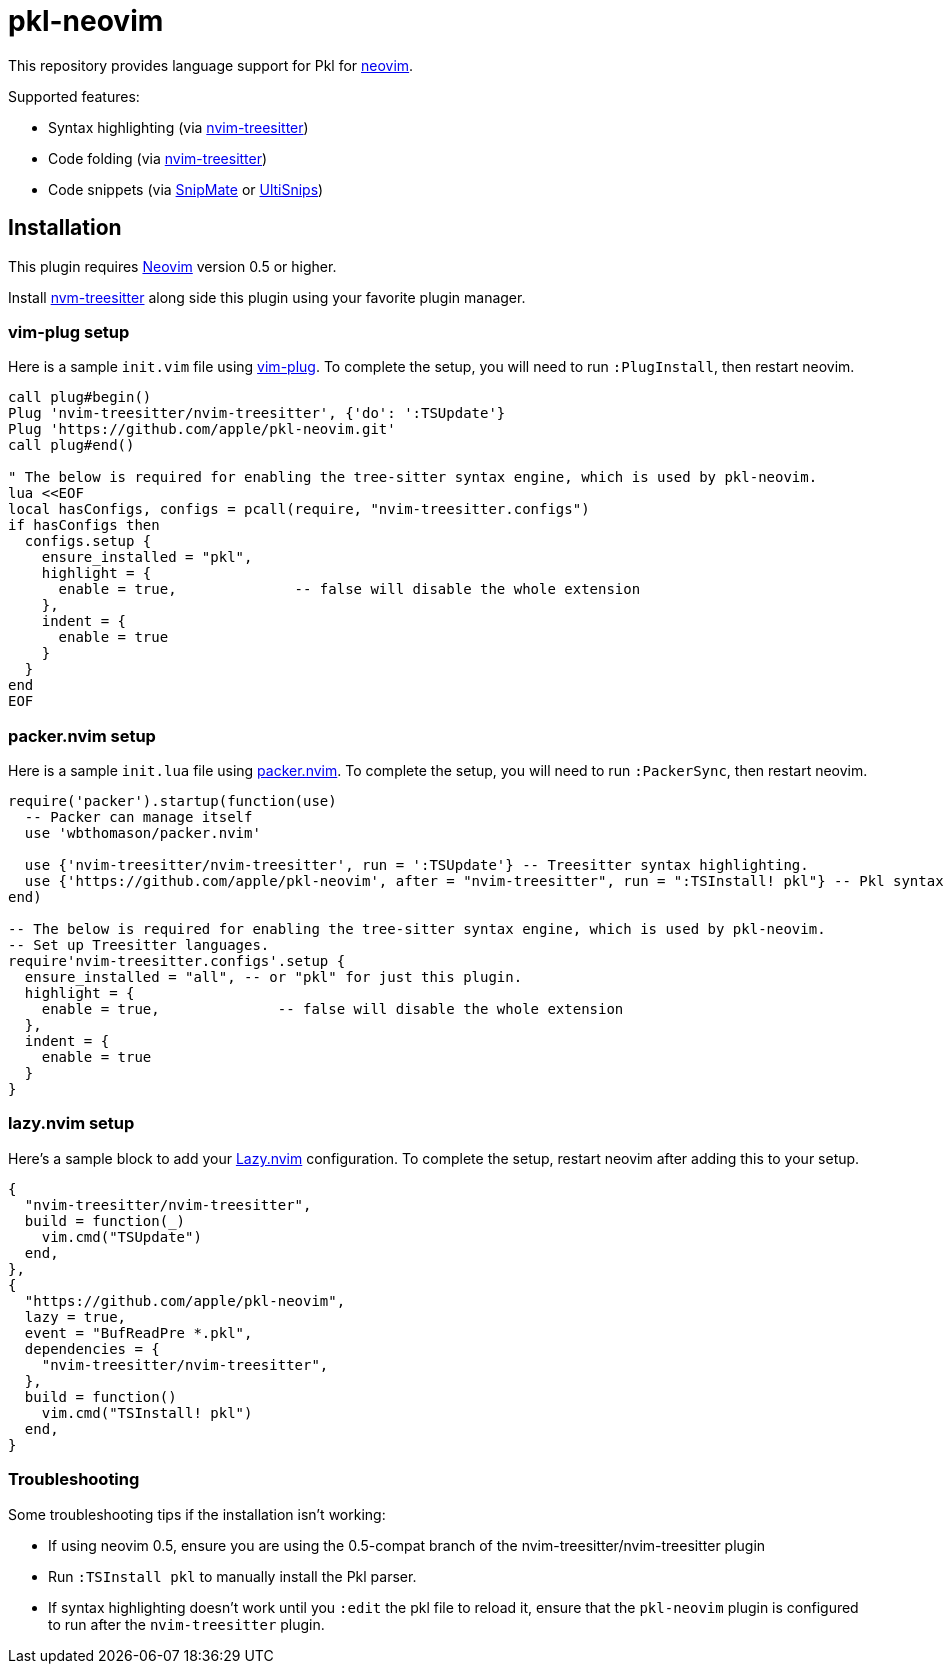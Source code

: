 // Copyright © 2024 Apple Inc. and the Pkl project authors. All rights reserved.
//
// Licensed under the Apache License, Version 2.0 (the "License");
// you may not use this file except in compliance with the License.
// You may obtain a copy of the License at
//
//     https://www.apache.org/licenses/LICENSE-2.0
//
// Unless required by applicable law or agreed to in writing, software
// distributed under the License is distributed on an "AS IS" BASIS,
// WITHOUT WARRANTIES OR CONDITIONS OF ANY KIND, either express or implied.
// See the License for the specific language governing permissions and
// limitations under the License.

= pkl-neovim

:uri-nvim-treesitter: https://github.com/nvim-treesitter/nvim-treesitter
:uri-vim-plug: https://github.com/junegunn/vim-plug
:uri-ultisnips: https://github.com/SirVer/ultisnips
:uri-snipmate: https://github.com/garbas/vim-snipmate
:uri-neovim: https://neovim.io
:uri-packer-nvim: https://github.com/wbthomason/packer.nvim
:uri-lazy-nvim: https://github.com/folke/lazy.nvim

This repository provides language support for Pkl for {uri-neovim}[neovim].

Supported features:

- Syntax highlighting (via {uri-nvim-treesitter}[nvim-treesitter])
- Code folding (via {uri-nvim-treesitter}[nvim-treesitter])
- Code snippets (via {uri-snipmate}[SnipMate] or {uri-ultisnips}[UltiSnips])

== Installation

This plugin requires {uri-neovim}[Neovim] version 0.5 or higher.

Install {uri-nvim-treesitter}[nvm-treesitter] along side this plugin using your favorite plugin manager.

=== vim-plug setup

Here is a sample `+init.vim+` file using {uri-vim-plug}[vim-plug].
To complete the setup, you will need to run `+:PlugInstall+`, then restart neovim.

[source,vim]
----
call plug#begin()
Plug 'nvim-treesitter/nvim-treesitter', {'do': ':TSUpdate'}
Plug 'https://github.com/apple/pkl-neovim.git'
call plug#end()

" The below is required for enabling the tree-sitter syntax engine, which is used by pkl-neovim.
lua <<EOF
local hasConfigs, configs = pcall(require, "nvim-treesitter.configs")
if hasConfigs then
  configs.setup {
    ensure_installed = "pkl",
    highlight = {
      enable = true,              -- false will disable the whole extension
    },
    indent = {
      enable = true
    }
  }
end
EOF
----

=== packer.nvim setup

Here is a sample `+init.lua+` file using {uri-packer-nvim}[packer.nvim].
To complete the setup, you will need to run `+:PackerSync+`, then restart neovim.

[source,lua]
----
require('packer').startup(function(use)
  -- Packer can manage itself
  use 'wbthomason/packer.nvim'

  use {'nvim-treesitter/nvim-treesitter', run = ':TSUpdate'} -- Treesitter syntax highlighting.
  use {'https://github.com/apple/pkl-neovim', after = "nvim-treesitter", run = ":TSInstall! pkl"} -- Pkl syntax highlighting
end)

-- The below is required for enabling the tree-sitter syntax engine, which is used by pkl-neovim.
-- Set up Treesitter languages.
require'nvim-treesitter.configs'.setup {
  ensure_installed = "all", -- or "pkl" for just this plugin.
  highlight = {
    enable = true,              -- false will disable the whole extension
  },
  indent = {
    enable = true
  }
}
----

=== lazy.nvim setup

Here's a sample block to add your {uri-lazy-nvim}[Lazy.nvim] configuration.
To complete the setup, restart neovim after adding this to your setup.

[source,lua]
----
{
  "nvim-treesitter/nvim-treesitter",
  build = function(_)
    vim.cmd("TSUpdate")
  end,
},
{
  "https://github.com/apple/pkl-neovim",
  lazy = true,
  event = "BufReadPre *.pkl",
  dependencies = {
    "nvim-treesitter/nvim-treesitter",
  },
  build = function()
    vim.cmd("TSInstall! pkl")
  end,
}
----

=== Troubleshooting

Some troubleshooting tips if the installation isn't working:

* If using neovim 0.5, ensure you are using the 0.5-compat branch of the nvim-treesitter/nvim-treesitter plugin
* Run `:TSInstall pkl` to manually install the Pkl parser.
* If syntax highlighting doesn't work until you `:edit` the pkl file to reload it, ensure that the `pkl-neovim` plugin is configured to run after the `nvim-treesitter` plugin.
